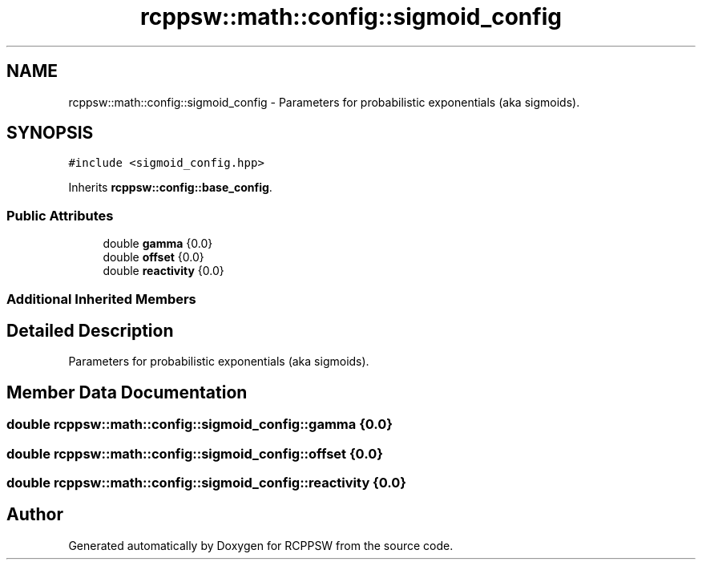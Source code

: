 .TH "rcppsw::math::config::sigmoid_config" 3 "Sat Feb 5 2022" "RCPPSW" \" -*- nroff -*-
.ad l
.nh
.SH NAME
rcppsw::math::config::sigmoid_config \- Parameters for probabilistic exponentials (aka sigmoids)\&.  

.SH SYNOPSIS
.br
.PP
.PP
\fC#include <sigmoid_config\&.hpp>\fP
.PP
Inherits \fBrcppsw::config::base_config\fP\&.
.SS "Public Attributes"

.in +1c
.ti -1c
.RI "double \fBgamma\fP {0\&.0}"
.br
.ti -1c
.RI "double \fBoffset\fP {0\&.0}"
.br
.ti -1c
.RI "double \fBreactivity\fP {0\&.0}"
.br
.in -1c
.SS "Additional Inherited Members"
.SH "Detailed Description"
.PP 
Parameters for probabilistic exponentials (aka sigmoids)\&. 
.SH "Member Data Documentation"
.PP 
.SS "double rcppsw::math::config::sigmoid_config::gamma {0\&.0}"

.SS "double rcppsw::math::config::sigmoid_config::offset {0\&.0}"

.SS "double rcppsw::math::config::sigmoid_config::reactivity {0\&.0}"


.SH "Author"
.PP 
Generated automatically by Doxygen for RCPPSW from the source code\&.
